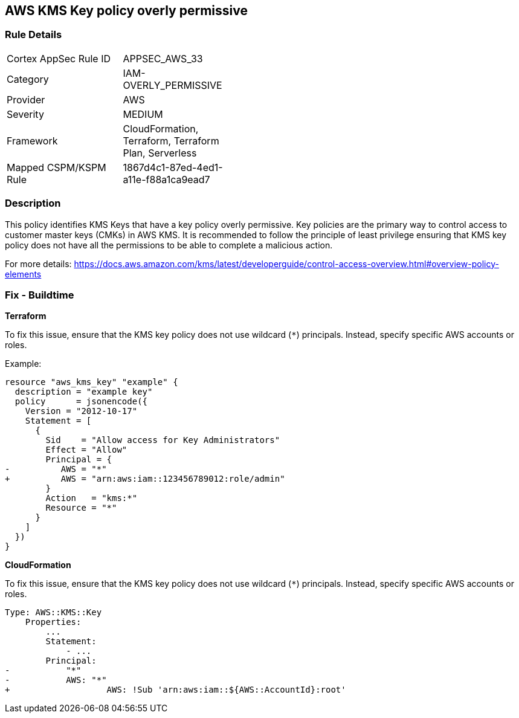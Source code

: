 == AWS KMS Key policy overly permissive


=== Rule Details

[width=45%]
|===
|Cortex AppSec Rule ID |APPSEC_AWS_33
|Category |IAM-OVERLY_PERMISSIVE
|Provider |AWS
|Severity |MEDIUM
|Framework |CloudFormation, Terraform, Terraform Plan, Serverless
|Mapped CSPM/KSPM Rule |1867d4c1-87ed-4ed1-a11e-f88a1ca9ead7
|===


=== Description 

This policy identifies KMS Keys that have a key policy overly permissive. Key policies are the primary way to control access to customer master keys (CMKs) in AWS KMS. It is recommended to follow the principle of least privilege ensuring that KMS key policy does not have all the permissions to be able to complete a malicious action.

For more details:
https://docs.aws.amazon.com/kms/latest/developerguide/control-access-overview.html#overview-policy-elements

=== Fix - Buildtime


*Terraform*

To fix this issue, ensure that the KMS key policy does not use wildcard (`*`) principals. Instead, specify specific AWS accounts or roles.

Example:

[source,go]
----
resource "aws_kms_key" "example" {
  description = "example key"
  policy      = jsonencode({
    Version = "2012-10-17"
    Statement = [
      {
        Sid    = "Allow access for Key Administrators"
        Effect = "Allow"
        Principal = {
-          AWS = "*"
+          AWS = "arn:aws:iam::123456789012:role/admin"
        }
        Action   = "kms:*"
        Resource = "*"
      }
    ]
  })
}
----


*CloudFormation* 

To fix this issue, ensure that the KMS key policy does not use wildcard (`*`) principals. Instead, specify specific AWS accounts or roles.


[source,yaml]
----
Type: AWS::KMS::Key
    Properties:
        ...
        Statement:
            - ...
        Principal:
-           "*"
-           AWS: "*"
+                   AWS: !Sub 'arn:aws:iam::${AWS::AccountId}:root'
----
